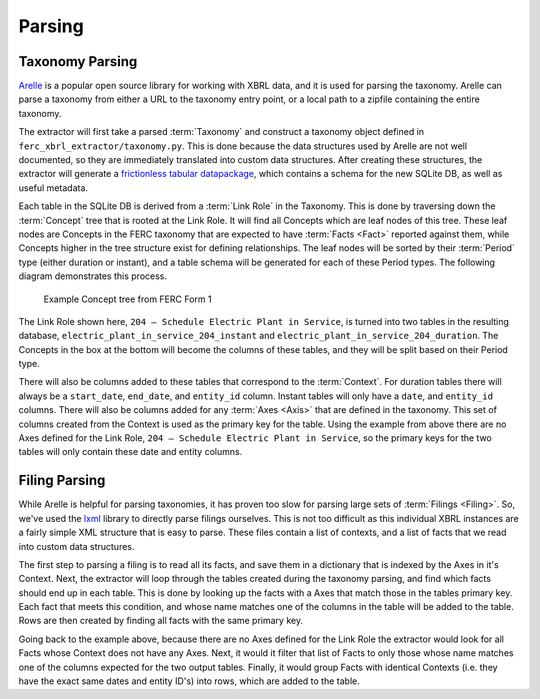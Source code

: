 ===============================================================================
Parsing
===============================================================================

Taxonomy Parsing
^^^^^^^^^^^^^^^^
`Arelle <https://arelle.org/arelle/>`__ is a popular open source library for working
with XBRL data, and it is used for parsing the taxonomy. Arelle can parse a taxonomy
from either a URL to the taxonomy entry point, or a local path to a zipfile containing
the entire taxonomy.

The extractor will first take a parsed :term:`Taxonomy` and construct a taxonomy
object defined in ``ferc_xbrl_extractor/taxonomy.py``. This is done because the
data structures used by Arelle are not well documented, so they are immediately
translated into custom data structures. After creating these structures, the extractor
will generate a `frictionless tabular datapackage <https://specs.frictionlessdata.io/tabular-data-package/>`__,
which contains a schema for the new SQLite DB, as well as useful metadata.

Each table in the SQLite DB is derived from a :term:`Link Role` in the Taxonomy.
This is done by traversing down the :term:`Concept` tree that is rooted at the Link
Role. It will find all Concepts which are leaf nodes of this tree. These
leaf nodes are Concepts in the FERC taxonomy that are expected to have
:term:`Facts <Fact>` reported against them, while Concepts higher in the tree
structure exist for defining relationships. The leaf nodes will be sorted by their
:term:`Period` type (either duration or instant), and a table schema will be
generated for each of these Period types. The following diagram demonstrates this
process.

.. figure:: _static/concept_tree.png
   :width: 600
   :name: concept-tree

   Example Concept tree from FERC Form 1

The Link Role shown here, ``204 – Schedule Electric Plant in Service``, is turned into
two tables in the resulting database, ``electric_plant_in_service_204_instant`` and
``electric_plant_in_service_204_duration``. The Concepts in the box at the bottom
will become the columns of these tables, and they will be split based on their Period
type.

There will also be columns added to these tables that correspond to the
:term:`Context`. For duration tables there will always be a ``start_date``,
``end_date``, and ``entity_id`` column. Instant tables will only have a ``date``,
and ``entity_id`` columns. There will also be columns added for any :term:`Axes <Axis>`
that are defined in the taxonomy. This set of columns created from the Context is
used as the primary key for the table. Using the example from above there are no Axes
defined for the Link Role, ``204 – Schedule Electric Plant in Service``, so the
primary keys for the two tables will only contain these date and entity columns.

Filing Parsing
^^^^^^^^^^^^^^
While Arelle is helpful for parsing taxonomies, it has proven too slow for parsing
large sets of :term:`Filings <Filing>`. So, we've used the
`lxml <https://lxml.de/>`__ library to directly parse filings ourselves. This is not
too difficult as this individual XBRL instances are a fairly simple XML structure
that is easy to parse. These files contain a list of contexts, and a list of facts
that we read into custom data structures.

The first step to parsing a filing is to read all its facts, and save them in a
dictionary that is indexed by the Axes in it's Context. Next, the extractor will
loop through the tables created during the taxonomy parsing, and find which facts
should end up in each table. This is done by looking up the facts with a Axes that
match those in the tables primary key. Each fact that meets this condition, and whose
name matches one of the columns in the table will be added to the table. Rows are
then created by finding all facts with the same primary key.

Going back to the example above, because there are no Axes defined for the Link Role
the extractor would look for all Facts whose Context does not have any Axes. Next, it
would it filter that list of Facts to only those whose name matches one of the columns
expected for the two output tables. Finally, it would group Facts with identical
Contexts (i.e. they have the exact same dates and entity ID's) into rows, which are
added to the table.

